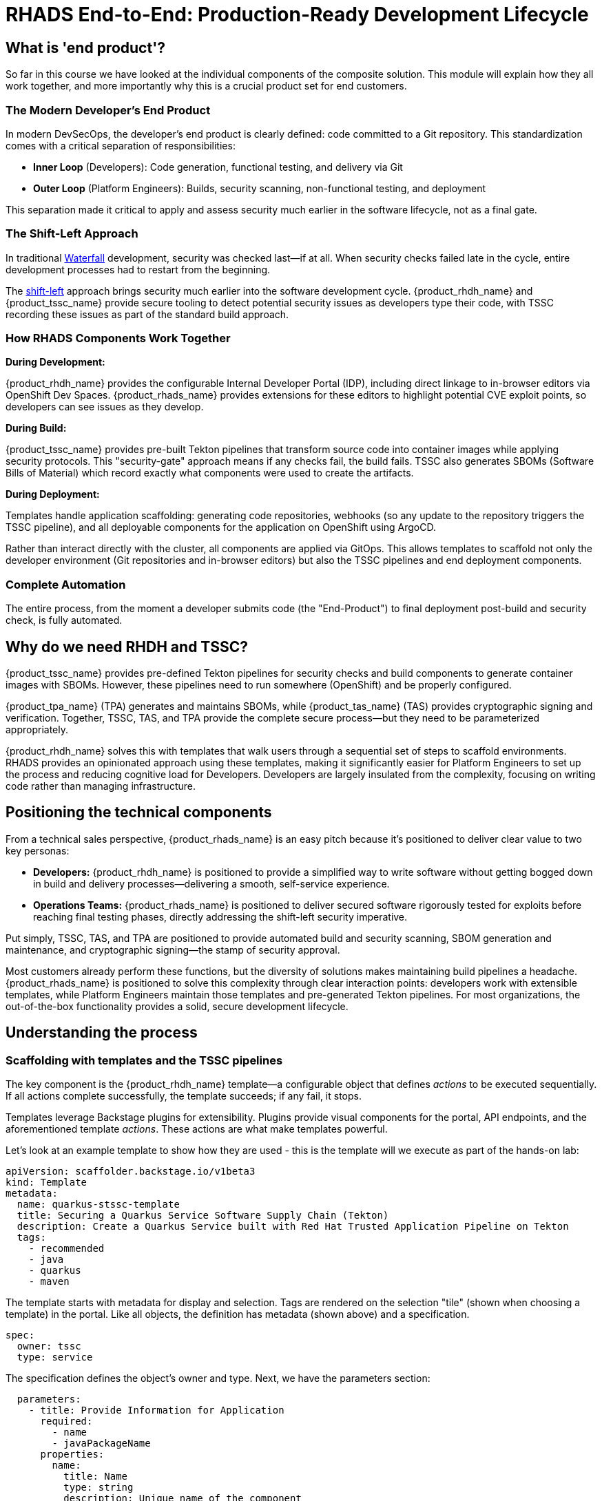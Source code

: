 = RHADS End-to-End: Production-Ready Development Lifecycle

== What is 'end product'?

So far in this course we have looked at the individual components of the composite solution. This module will explain how they all work together, and more importantly why this is a crucial product set for end customers.

=== The Modern Developer's End Product

In modern DevSecOps, the developer's end product is clearly defined: code committed to a Git repository. This standardization comes with a critical separation of responsibilities:

* *Inner Loop* (Developers): Code generation, functional testing, and delivery via Git
* *Outer Loop* (Platform Engineers): Builds, security scanning, non-functional testing, and deployment

This separation made it critical to apply and assess security much earlier in the software lifecycle, not as a final gate.

=== The Shift-Left Approach

In traditional https://www.atlassian.com/agile/project-management/waterfall-methodology[Waterfall^] development, security was checked last—if at all. When security checks failed late in the cycle, entire development processes had to restart from the beginning.

The https://www.redhat.com/en/topics/devops/shift-left-vs-shift-right[shift-left^] approach brings security much earlier into the software development cycle. {product_rhdh_name} and {product_tssc_name} provide secure tooling to detect potential security issues as developers type their code, with TSSC recording these issues as part of the standard build approach.

=== How RHADS Components Work Together

*During Development:*

{product_rhdh_name} provides the configurable Internal Developer Portal (IDP), including direct linkage to in-browser editors via OpenShift Dev Spaces. {product_rhads_name} provides extensions for these editors to highlight potential CVE exploit points, so developers can see issues as they develop.

*During Build:*

{product_tssc_name} provides pre-built Tekton pipelines that transform source code into container images while applying security protocols. This "security-gate" approach means if any checks fail, the build fails. TSSC also generates SBOMs (Software Bills of Material) which record exactly what components were used to create the artifacts.

*During Deployment:*

Templates handle application scaffolding: generating code repositories, webhooks (so any update to the repository triggers the TSSC pipeline), and all deployable components for the application on OpenShift using ArgoCD.

Rather than interact directly with the cluster, all components are applied via GitOps. This allows templates to scaffold not only the developer environment (Git repositories and in-browser editors) but also the TSSC pipelines and end deployment components.

=== Complete Automation

The entire process, from the moment a developer submits code (the "End-Product") to final deployment post-build and security check, is fully automated.

== Why do we need RHDH and TSSC?

{product_tssc_name} provides pre-defined Tekton pipelines for security checks and build components to generate container images with SBOMs. However, these pipelines need to run somewhere (OpenShift) and be properly configured.

{product_tpa_name} (TPA) generates and maintains SBOMs, while {product_tas_name} (TAS) provides cryptographic signing and verification. Together, TSSC, TAS, and TPA provide the complete secure process—but they need to be parameterized appropriately.

{product_rhdh_name} solves this with templates that walk users through a sequential set of steps to scaffold environments. RHADS provides an opinionated approach using these templates, making it significantly easier for Platform Engineers to set up the process and reducing cognitive load for Developers. Developers are largely insulated from the complexity, focusing on writing code rather than managing infrastructure. 

== Positioning the technical components

From a technical sales perspective, {product_rhads_name} is an easy pitch because it's positioned to deliver clear value to two key personas:

* *Developers:* {product_rhdh_name} is positioned to provide a simplified way to write software without getting bogged down in build and delivery processes—delivering a smooth, self-service experience.

* *Operations Teams:* {product_rhads_name} is positioned to deliver secured software rigorously tested for exploits before reaching final testing phases, directly addressing the shift-left security imperative.

Put simply, TSSC, TAS, and TPA are positioned to provide automated build and security scanning, SBOM generation and maintenance, and cryptographic signing—the stamp of security approval.

Most customers already perform these functions, but the diversity of solutions makes maintaining build pipelines a headache. {product_rhads_name} is positioned to solve this complexity through clear interaction points: developers work with extensible templates, while Platform Engineers maintain those templates and pre-generated Tekton pipelines. For most organizations, the out-of-the-box functionality provides a solid, secure development lifecycle. 

== Understanding the process

=== Scaffolding with templates and the TSSC pipelines

The key component is the {product_rhdh_name} template—a configurable object that defines _actions_ to be executed sequentially. If all actions complete successfully, the template succeeds; if any fail, it stops.

Templates leverage Backstage plugins for extensibility. Plugins provide visual components for the portal, API endpoints, and the aforementioned template _actions_. These actions are what make templates powerful.

Let’s look at an example template to show how they are used - this is the template will we execute as part of the hands-on lab:

```yaml
apiVersion: scaffolder.backstage.io/v1beta3
kind: Template
metadata:
  name: quarkus-stssc-template
  title: Securing a Quarkus Service Software Supply Chain (Tekton)
  description: Create a Quarkus Service built with Red Hat Trusted Application Pipeline on Tekton
  tags:
    - recommended
    - java
    - quarkus
    - maven
```

The template starts with metadata for display and selection. Tags are rendered on the selection "tile" (shown when choosing a template) in the portal. Like all objects, the definition has metadata (shown above) and a specification. 

```yaml
spec:
  owner: tssc
  type: service
```

The specification defines the object's owner and type. Next, we have the parameters section: 

```yaml
  parameters:
    - title: Provide Information for Application
      required:
        - name
        - javaPackageName
      properties:
        name:
          title: Name
          type: string
          description: Unique name of the component
          default: my-quarkus-tkn
          ui:field: EntityNamePicker
          maxLength: 23
        groupId:
          title: Group Id
          type: string
          default: redhat.rhdh
          description: Maven Group Id
        artifactId:
          title: Artifact Id
          type: string
          default: my-quarkus-tkn
          description: Maven Artifact Id
        javaPackageName:
          title: Java Package Name
          default: org.redhat.rhdh
          type: string
          description: Name for the java package. eg (com.redhat.blah)
        description:
          title: Description
          type: string
          description: Help others understand what this website is for.
          default: A cool quarkus app
    - title: Provide Image Registry Information
      required:
        - imageHost
        - imageOrganization
      properties:
        imageHost:
          title: Image Registry
          type: string
          default: Quay
          enum:
            - Quay
        imageOrganization:
          title: Organization
          type: string
          description: Name of the Quay Organization
          default: tssc
```
When instantiating a template, {product_rhdh_name} parses parameters and renders them as "wizard" pages — each `title:` group (like "Provide Information for Application" in the above snippet) becomes a separate form page. Parameters can be optional or mandatory with default values. These parameters are passed into action calls in each step:

```yaml
steps:
    - id: fetch-provision-data
      name: Fetch Provision Data
      action: catalog:fetch
      input:
        entityRef: component:default/provisioning-data

    - id: template
      name: Fetch Skeleton + Template
      action: fetch:template
      input:
        url: ./skeleton
        values:
          name: ${{ parameters.name }}
          namespace: tssc-app
          description: ${{ parameters.description }}
          groupId: ${{ parameters.groupId }}
          artifactId: ${{ parameters.artifactId }}
          javaPackageName: ${{ parameters.javaPackageName }}
          owner: user:default/${{ user.entity.metadata.name }}
          cluster: ${{ steps["fetch-provision-data"].output.entity.metadata.labels["ocp-apps-domain"] }}
          gitlabHost: gitlab-gitlab.${{ steps["fetch-provision-data"].output.entity.metadata.labels["ocp-apps-domain"] }}
          quayHost: quay-${{ steps["fetch-provision-data"].output.entity.metadata.labels["guid"] }}.${{ steps["fetch-provision-data"].output.entity.metadata.labels["ocp-apps-domain"] }}
          destination: ${{ parameters.repoOwner }}/${{ parameters.name }}
          quayDestination: ${{ parameters.imageOrganization}}/${{ parameters.name }}
          port: 8080
          verifyCommits: ${{ parameters.repoVerifyCommits }}
```
Every step has an `action:` field referencing either a built-in action (`fetch:template`, `catalog:fetch`) or one provided by a plugin. For example, `publish:gitlab` pushes files to GitLab via the https://backstage.io/docs/reference/plugin-scaffolder-backend-module-gitlab/#functions[GitLab plugin^].

Templates define outputs that are rendered on the portal, displaying links to created entities or custom text once the template has been processed (or "instantiated"):

```yaml
output:
    links:
      - title: Source Repository
        url: ${{ steps['publish-gitlab-source'].output.remoteUrl }}
      - title: GitOps Repository
        url: ${{ steps['publish-gitlab-gitops'].output.remoteUrl }}
      - title: Open Component in catalog
        icon: catalog
        entityRef: ${{ steps['register-source'].output.entityRef }}
      - title: Open GitOps Resource in catalog
        icon: catalog
        entityRef: ${{ steps['register-gitops'].output.entityRef }}
```
Each step can produce _output_, and the scaffolder in turn exposes variables from step outputs for use in subsequent steps. Everything in double curly-braces is an expression that gets evaluated—for example, `${{ steps['publish-gitlab-source'].output.remoteUrl }}` becomes the actual repository URL. Learn more about https://backstage.io/docs/features/software-templates/writing-templates/#more-about-expressions/[Nunjucks expressions^] (the expression language used by {product_rhdh_name}).

Behind the scenes, templates work with a temporary directory. Actions like `catalog:fetch` and `fetch:template` copy files there, then publishing actions push them to repositories (e.g. in GitLab in this example).

The `fetch:template` action retrieves _all_ needed files, including YAML definitions for TSSC pipelines and deployed applications. The template acts as a scaffolder with no direct knowledge of ArgoCD, Tekton, or OpenShift objects. Later, `argocd:create-resources` actions instantiate components from the scaffolded repository, parameterized for unique pipeline and ArgoCD application creation.

Simply put: templates marshal, scaffold, and deploy files while plugin actions handle the actual pipeline creation and execution.

The Tekton pipelines are created by https://argo-cd.readthedocs.io/en/stable/operator-manual/declarative-setup/#applications[ArgoCD Applications^] and contain the secure pipelines provided by RHADS. Customers can extend these pipelines with additional security checks as needed. The hands-on lab shows where and how to customize them, though most customer security needs are met by the default TSSC pipelines.

=== Tying the loop: hooking code updates to pipeline

Templates scaffold applications and use ArgoCD to set up release gates (_dev_, _pre-prod_, _production_) configurable through ArgoCD application definitions and overlays. Combined with real-time code updates via DevSpaces plugins, this provides the framework for development and staging—but one vital component remains.

Tekton creates `PipelineRuns` (actual pipeline executions) through webhook endpoints using EventListeners. RHADS provides out-of-the-box Git repository integrations (GitHub, GitLab) that set up webhook endpoints and triggers for scaffolded repositories. These triggers cause new `PipelineRun`s to be created and executed when code is changed by developers.

When the template is instantiated, it creates code repositories, OpenShift environments, *and* repository triggers that automatically run the build pipeline on every commit. When developers commit code, the pipeline triggers and repeats the entire secure build process.

This guarantees automatic rebuilds with security checks, SBOMs, and signing via TPA and TAS—making life easier for both developers and operations teams.

Now that you have a good understanding of how the components work together, let's move on to the hands-on lab and see it in action.
